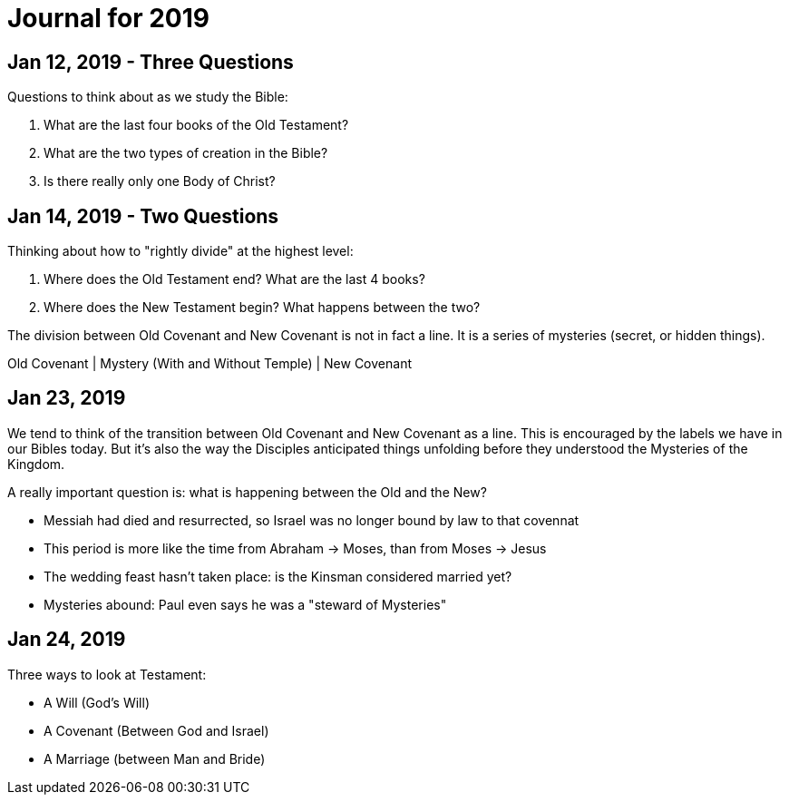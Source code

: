 = Journal for 2019

== Jan 12, 2019 - Three Questions

Questions to think about as we study the Bible:

1. What are the last four books of the Old Testament?
2. What are the two types of creation in the Bible?
3. Is there really only one Body of Christ?

== Jan 14, 2019 - Two Questions

Thinking about how to "rightly divide" at the highest level:

1. Where does the Old Testament end? What are the last 4 books?
2. Where does the New Testament begin? What happens between the two?

The division between Old Covenant and New Covenant is not in fact a line.
It is a series of mysteries (secret, or hidden things).

Old Covenant | Mystery (With and Without Temple) | New Covenant

== Jan 23, 2019

We tend to think of the transition between Old Covenant and New Covenant as a line.
This is encouraged by the labels we have in our Bibles today.
But it's also the way the Disciples anticipated things unfolding before they understood the Mysteries of the Kingdom.

A really important question is: what is happening between the Old and the New?

- Messiah had died and resurrected, so Israel was no longer bound by law to that covennat
- This period is more like the time from Abraham -> Moses, than from Moses -> Jesus
- The wedding feast hasn't taken place: is the Kinsman considered married yet?
- Mysteries abound: Paul even says he was a "steward of Mysteries"

== Jan 24, 2019

Three ways to look at Testament:

- A Will (God's Will)
- A Covenant (Between God and Israel)
- A Marriage (between Man and Bride)